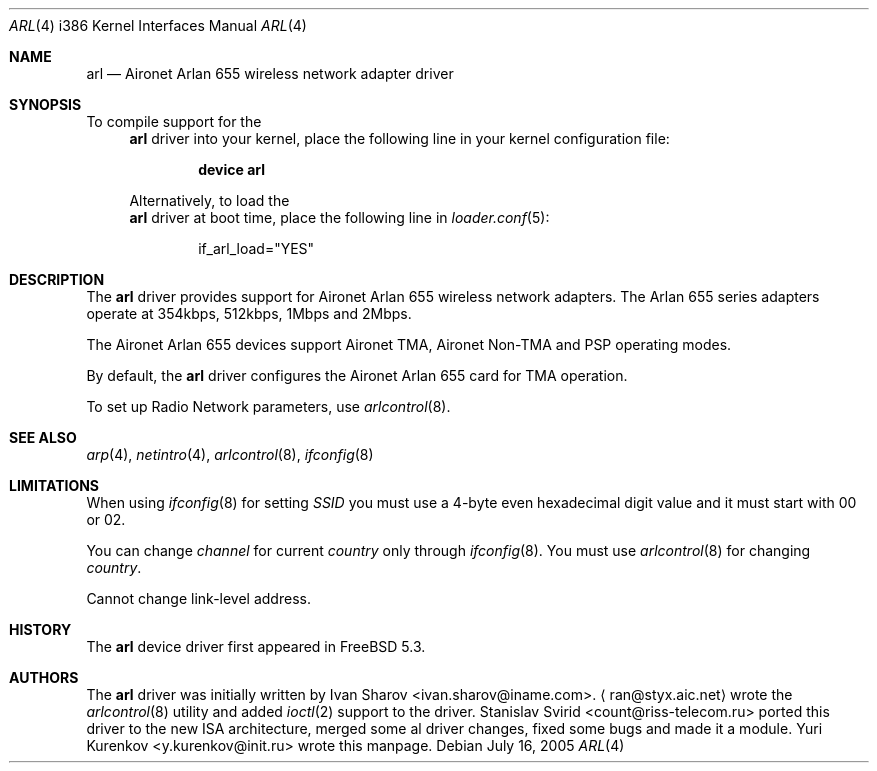 .\" Copyright (c) 2004
.\"	Ivan Sharov <ivan.sharov@iname.com>. All rights reserved.
.\"
.\" Redistribution and use in source and binary forms, with or without
.\" modification, are permitted provided that the following conditions
.\" are met:
.\" 1. Redistributions of source code must retain the above copyright
.\"    notice, this list of conditions and the following disclaimer.
.\" 2. Redistributions in binary form must reproduce the above copyright
.\"    notice, this list of conditions and the following disclaimer in the
.\"    documentation and/or other materials provided with the distribution.
.\" 3. All advertising materials mentioning features or use of this software
.\"    must display the following acknowledgement:
.\"	This product includes software developed by Ivan Sharov.
.\" 4. Neither the name of the author nor the names of any co-contributors
.\"    may be used to endorse or promote products derived from this software
.\"   without specific prior written permission.
.\"
.\" THIS SOFTWARE IS PROVIDED BY Ivan Sharov AND CONTRIBUTORS ``AS IS'' AND
.\" ANY EXPRESS OR IMPLIED WARRANTIES, INCLUDING, BUT NOT LIMITED TO, THE
.\" IMPLIED WARRANTIES OF MERCHANTABILITY AND FITNESS FOR A PARTICULAR PURPOSE
.\" ARE DISCLAIMED.  IN NO EVENT SHALL Ivan Sharov OR THE VOICES IN HIS HEAD
.\" BE LIABLE FOR ANY DIRECT, INDIRECT, INCIDENTAL, SPECIAL, EXEMPLARY, OR
.\" CONSEQUENTIAL DAMAGES (INCLUDING, BUT NOT LIMITED TO, PROCUREMENT OF
.\" SUBSTITUTE GOODS OR SERVICES; LOSS OF USE, DATA, OR PROFITS; OR BUSINESS
.\" INTERRUPTION) HOWEVER CAUSED AND ON ANY THEORY OF LIABILITY, WHETHER IN
.\" CONTRACT, STRICT LIABILITY, OR TORT (INCLUDING NEGLIGENCE OR OTHERWISE)
.\" ARISING IN ANY WAY OUT OF THE USE OF THIS SOFTWARE, EVEN IF ADVISED OF
.\" THE POSSIBILITY OF SUCH DAMAGE.
.\"
.\" $FreeBSD$
.\"
.Dd July 16, 2005
.Dt ARL 4 i386
.Os
.Sh NAME
.Nm arl
.Nd "Aironet Arlan 655 wireless network adapter driver"
.Sh SYNOPSIS
To compile support for the
.Nm
driver into your kernel, place the following line in your
kernel configuration file:
.Bd -ragged -offset indent
.Cd "device arl"
.Ed
.Pp
Alternatively, to load the
.Nm
driver at boot time, place the following line in
.Xr loader.conf 5 :
.Bd -literal -offset indent
if_arl_load="YES"
.Ed
.Sh DESCRIPTION
The
.Nm
driver provides support for Aironet Arlan 655
wireless network adapters.
The Arlan 655 series adapters operate at 354kbps, 512kbps, 1Mbps and 2Mbps.
.Pp
The Aironet Arlan 655 devices support Aironet TMA, Aironet Non-TMA
and PSP operating modes.
.Pp
By default, the
.Nm
driver configures the Aironet Arlan 655 card for TMA operation.
.Pp
To set up Radio Network parameters, use
.Xr arlcontrol 8 .
.Sh SEE ALSO
.Xr arp 4 ,
.Xr netintro 4 ,
.Xr arlcontrol 8 ,
.Xr ifconfig 8
.Sh LIMITATIONS
When using
.Xr ifconfig 8
for setting
.Va SSID
you must use a 4-byte even hexadecimal digit value and it must start with
00 or 02.
.Pp
You can change
.Va channel
for current
.Va country
only through
.Xr ifconfig 8 .
You must use
.Xr arlcontrol 8
for changing
.Va country .
.Pp
Cannot change link-level address.
.Sh HISTORY
The
.Nm
device driver first appeared in
.Fx 5.3 .
.Sh AUTHORS
.An -nosplit
The
.Nm
driver was initially written by
.An Ivan Sharov Aq ivan.sharov@iname.com .
.Aq ran@styx.aic.net
wrote the
.Xr arlcontrol 8
utility and added
.Xr ioctl 2
support to the driver.
.An Stanislav Svirid Aq count@riss-telecom.ru
ported this driver to the new ISA architecture, merged some al driver changes,
fixed some bugs and made it a module.
.An Yuri Kurenkov Aq y.kurenkov@init.ru
wrote this manpage.
